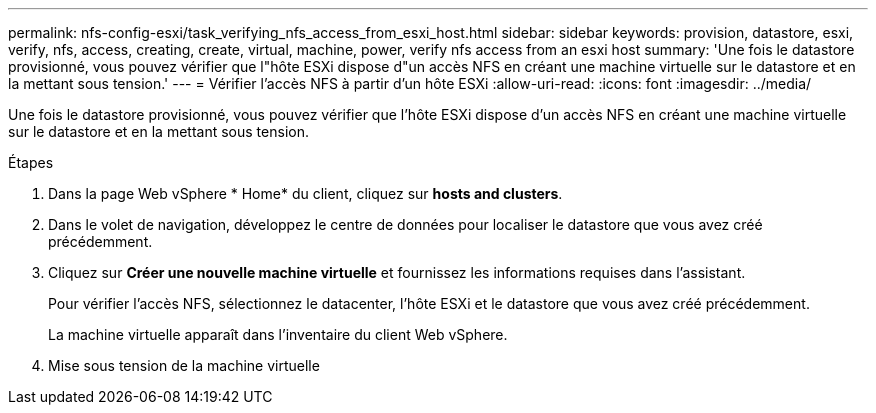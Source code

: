 ---
permalink: nfs-config-esxi/task_verifying_nfs_access_from_esxi_host.html 
sidebar: sidebar 
keywords: provision, datastore, esxi, verify, nfs, access, creating, create, virtual, machine, power, verify nfs access from an esxi host 
summary: 'Une fois le datastore provisionné, vous pouvez vérifier que l"hôte ESXi dispose d"un accès NFS en créant une machine virtuelle sur le datastore et en la mettant sous tension.' 
---
= Vérifier l'accès NFS à partir d'un hôte ESXi
:allow-uri-read: 
:icons: font
:imagesdir: ../media/


[role="lead"]
Une fois le datastore provisionné, vous pouvez vérifier que l'hôte ESXi dispose d'un accès NFS en créant une machine virtuelle sur le datastore et en la mettant sous tension.

.Étapes
. Dans la page Web vSphere * Home* du client, cliquez sur *hosts and clusters*.
. Dans le volet de navigation, développez le centre de données pour localiser le datastore que vous avez créé précédemment.
. Cliquez sur *Créer une nouvelle machine virtuelle* et fournissez les informations requises dans l'assistant.
+
Pour vérifier l'accès NFS, sélectionnez le datacenter, l'hôte ESXi et le datastore que vous avez créé précédemment.

+
La machine virtuelle apparaît dans l'inventaire du client Web vSphere.

. Mise sous tension de la machine virtuelle

